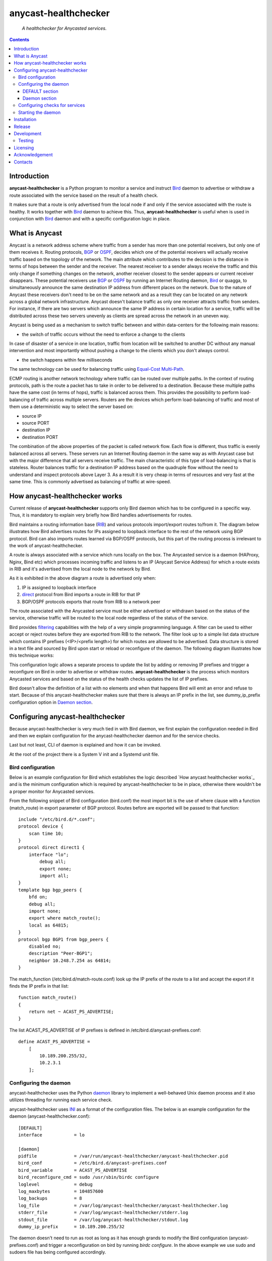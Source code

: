 .. anycast_healthchecker
.. README.rst

=====================
anycast-healthchecker
=====================

    *A healthchecker for Anycasted services.*

.. contents::


Introduction
------------

**anycast-healthchecker** is a Python program to monitor a service and instruct
`Bird`_ daemon to advertise or withdraw a route associated with the service
based on the result of a health check.

It makes sure that a route is only advertised from the local node if and only if
the service associated with the route is healthy. It works together with `Bird`_
daemon to achieve this. Thus, **anycast-healthchecker** is useful when is used
in conjunction with `Bird`_ daemon and with a specific configuration logic in
place.

What is Anycast
---------------

Anycast is a network address scheme where traffic from a sender has more than
one potential receivers, but only one of them receives it. Routing protocols,
`BGP`_ or `OSPF`_, decides which one of the potential receivers will actually
receive traffic based on the topology of the network. The main attribute which
contributes to the decision is the distance in terms of hops between the sender
and the receiver. The nearest receiver to a sender always receive the traffic
and this only change if something changes on the network, another receiver
closest to the sender appears or current receiver disappears. These potential
receivers use `BGP`_ or `OSPF`_ by running an Internet Routing daemon, `Bird`_
or quagga, to simultaneously announce the same destination IP address from
different places on the network. Due to the nature of Anycast these receivers
don't need to be on the same network and as a result they can be located on any
network across a global network infrastructure. Anycast doesn't balance traffic
as only one receiver attracts traffic from senders. For instance, if there are
two servers which announce the same IP address in certain location for a service,
traffic will be distributed across these two servers unevenly as clients are
spread across the network in an uneven way.

Anycast is being used as a mechanism to switch traffic between and within
data-centers for the following main reasons:

* the switch of traffic occurs without the need to enforce a change to the clients

In case of disaster of a service in one location, traffic from location will be
switched to another DC without any manual intervention and most importantly
without pushing a change to the clients which you don't always control.

* the switch happens within few milliseconds

The same technology can be used for balancing traffic using
`Equal-Cost Multi-Path`_.

ECMP routing is another network technology where traffic can be routed over
multiple paths. In the context of routing protocols, path is the route a packet
has to take in order to be delivered to a destination. Because these multiple
paths have the same cost (in terms of hops), traffic is balanced across them.
This provides the possibility to perform load-balancing of traffic across
multiple servers. Routers are the devices which perform load-balancing of
traffic and most of them use a deterministic way to select the server based on:

* source IP
* source PORT
* destination IP
* destination PORT

The combination of the above properties of the packet is called network flow.
Each flow is different, thus traffic is evenly balanced across all servers.
These servers run an Internet Routing daemon in the same way as with Anycast
case but with the major difference that all servers receive traffic.
The main characteristic of this type of load-balancing is that is stateless.
Router balances traffic for a destination IP address based on the quadruple
flow without the need to understand and inspect protocols above Layer 3.
As a result it is very cheap in terms of resources and very fast at the same
time. This is commonly advertised as balancing of traffic at wire-speed.

How anycast-healthchecker works
--------------------------------

Current release of **anycast-healthchecker** supports only Bird daemon which
has to be configured in a specific way. Thus, it is mandatory to explain very
briefly how Bird handles advertisements for routes.

Bird maintains a routing information base (`RIB`_) and various protocols
import/export routes to/from it. The diagram below illustrates how Bird
advertises routes for IPs assigned to loopback interface to the rest of the
network using BGP protocol. Bird can also imports routes learned via BGP/OSPF
protocols, but this part of the routing process is irrelevant to the work of
anycast-healthchecker.


.. image:: bird_daemon_rib_explained.png
   :scale: 60%

A route is always associated with a service which runs locally on the box.
The Anycasted service is a daemon (HAProxy, Nginx, Bind etc) which processes
incoming traffic and listens to an IP (Anycast Service Address) for which a
route exists in RIB and it's advertised from the local node to the network
by Bird.

As it is exhibited in the above diagram a route is advertised only when:

#. IP is assigned to loopback interface
#. `direct`_ protocol from Bird imports a route in RIB for that IP
#. BGP/OSPF protocols exports that route from RIB to a network peer

The route associated with the Anycasted service must be either advertised or
withdrawn based on the status of the service, otherwise traffic will be routed
to the local node regardless of the status of the service.

Bird provides `filtering`_ capabilities with the help of a very simple
programming language. A filter can be used to either accept or reject routes
before they are exported from RIB to the network. The filter look up to a simple
list data structure which contains IP prefixes (<IP>/<prefix length>) for which
routes are allowed to be advertised. Data structure is stored in a text file
and sourced by Bird upon start or reload or reconfigure of the daemon.
The following diagram illustrates how this technique works:

.. image:: bird_daemon_filter_explained.png
   :scale: 60%

This configuration logic allows a separate process to update the list by adding
or removing IP prefixes and trigger a reconfigure on Bird in order to advertise
or withdraw routes.  **anycast-healthchecker** is the process which monitors
Anycasted services and based on the status of the health checks updates the list
of IP prefixes.

Bird doesn't allow the definition of a list with no elements and when that happens
Bird will emit an error and refuse to start. Because of this anycast-healthchecker
makes sure that there is always an IP prefix in the list, see dummy_ip_prefix
configuration option in `Daemon section`_.

Configuring anycast-healthchecker
---------------------------------

Because anycast-healthchecker is very much tied in with Bird daemon, we first
explain the configuration needed in Bird and then we explain configuration for
the anycast-healthchecker daemon and for the service checks.

Last but not least, CLI of daemon is explained and how it can be invoked.

At the root of the project there is a System V init and a Systemd unit file.

Bird configuration
##################

Below is an example configuration for Bird which establishes the logic described
`How anycast healthchecker works`_ and is the minimum configuration which is
required by anycast-healthchecker to be in place, otherwise there wouldn't be a
proper monitor for Anycasted services.

From the following snippet of Bird configuration (bird.conf) the most import
bit is the use of where clause with a function (match_route) in export parameter
of BGP protocol. Routes before are exported will be passed to that function::

    include "/etc/bird.d/*.conf";
    protocol device {
        scan time 10;
    }
    protocol direct direct1 {
        interface "lo";
            debug all;
            export none;
            import all;
    }
    template bgp bgp_peers {
        bfd on;
        debug all;
        import none;
        export where match_route();
        local as 64815;
    }
    protocol bgp BGP1 from bgp_peers {
        disabled no;
        description "Peer-BGP1";
        neighbor 10.248.7.254 as 64814;
    }

The match_function (/etc/bird.d/match-route.conf) look up the IP prefix of
the route to a list and accept the export if it finds the IP prefix in that
list::

    function match_route()
    {
        return net ~ ACAST_PS_ADVERTISE;
    }

The list ACAST_PS_ADVERTISE of IP prefixes is defined in /etc/bird.d/anycast-prefixes.conf::

    define ACAST_PS_ADVERTISE =
        [
            10.189.200.255/32,
            10.2.3.1
        ];

Configuring the daemon
######################

anycast-healthchecker uses the Python `daemon`_ library to implement a
well-behaved Unix daemon process and it also utilizes threading for running each
service check.

anycast-healthchecker uses `INI`_ as a format of the configuration files.
The below is an example configuration for the daemon (anycast-healthchecker.conf)::

    [DEFAULT]
    interface            = lo

    [daemon]
    pidfile              = /var/run/anycast-healthchecker/anycast-healthchecker.pid
    bird_conf            = /etc/bird.d/anycast-prefixes.conf
    bird_variable        = ACAST_PS_ADVERTISE
    bird_reconfigure_cmd = sudo /usr/sbin/birdc configure
    loglevel             = debug
    log_maxbytes         = 104857600
    log_backups          = 8
    log_file             = /var/log/anycast-healthchecker/anycast-healthchecker.log
    stderr_file          = /var/log/anycast-healthchecker/stderr.log
    stdout_file          = /var/log/anycast-healthchecker/stdout.log
    dummy_ip_prefix      = 10.189.200.255/32

The daemon doesn't need to run as root as long as it has enough grands to
modify the Bird configuration (anycast-prefixes.conf) and trigger a
reconfiguration on bird by running `birdc configure`. In the above example we
use sudo and sudoers file has being configured accordingly.

DEFAULT section
***************

Below are the default settings for all service checks, see `Configuring checks
for services`_ for explanation on the parameters.

:interface: lo
:check_interval: 10
:check_timeout: 2
:check_rise: 2
:check_fail: 2
:check_disabled: true
:on_disable: withdraw

Daemon section
**************

:pidfile: a file to store pid of the daemon
:bird_conf: a file with the variable containing IP prefixes allowed to be exported
:bird_variable: the name of the variable
:bird_reconfigure_cmd: a command to trigger a reconfiguration of Bird
:loglevel: log level
:log_maxbytes: maximum sizes in bytes for log files
:log_backups: number of old log files to maintain
:log_file: a file to log messages
:stderr_file: a file to redirect standard error messages emitted by the daemon
:stdout_file: a file to redirect standard output messages emitted by the daemon
:dummy_ip_prefix: a IP prefix in form of <IP>/<prefixlength> which will be always
                  present in the `bird_variable` to avoid having an empty list.


:NOTE: The dummy_ip_prefix **must** not be used by a service, assigned to
       loopback interface and configured anywhere on the network as
       anycast-healthchecker **does not** perform any checks for it.

:NOTE: Make sure there isn't any other process which modifies the file set in
       `bird_conf` as this file is managed by anycast-healthchecker.

Configuring checks for services
###############################

An example of a service check configuration::

    [foo.bar.com]
    check_cmd = /usr/bin/curl -A 'anycast-healthchecker' --fail --silent http://10.52.12.1/
    check_interval = 10
    check_timeout = 5
    check_fail = 2
    check_rise = 2
    check_disabled = false
    on_disabled = withdraw
    ip_prefix = 10.52.12.1/32

The configuration for a single service check is defined in one section.
The name of the section becomes the name of the service check and appears in
the log files for easier searching of errors/warnings messages.

:check_cmd: the command to run to determine the status of the service based
            on the return code. Complex health checking should be wrapped
            in a script file. Output is ignored.
:check_interval: how often to run the check in seconds
:check_timeout: set timeout in seconds for the check command
:check_fail: a service considered as down after <n> consecutive unsuccessful health checks
:check_rise: a service considered as up after <n> consecutive successful health checks
:check_disabled: either disable the check with `true` or enable it with `false`
:on_disabled: what to do when check is disabled, either withdraw or advertise
:ip_prefix: IP prefix associated with the service. It **must be** assigned to
            the interface set in `interface` parameter
:interface: the name of the interface that `ip_prefix` is assigned to

You can squeeze multiple sections in one file or one provide different files
per section.

Starting the daemon
###################

Daemon CLI usage::

    % anycast-healthchecker --help
    A simple healthchecker for Anycasted services.

    Usage:
        anycast-healthchecker [-f <file> -d <directory> -c ] [-p | -P]

    Options:
        -f, --file <file>  configuration file with settings for the daemon
                           [default: /etc/anycast-healthchecker.conf]
        -d, --dir <dir>    directory with configuration files for service checks
                           [default: /etc/anycast-healthchecker.d]
        -c, --check        perform a sanity check on configuration
        -p, --print        show default settings for daemon and service checks
        -P, --print-conf   show configuration
        -v, --version      show version
        -h, --help         show this screen

You can lunch the daemon by supplying a configuration file and a directory with
configuration for service checks::

  % anycast-healthchecker -f ./anycast-healthchecker.conf -d ./anycast-healthchecker.d


Installation
------------

From Source::

   sudo python setup.py install

Build (source) RPMs::

   python setup.py clean --all; python setup.py bdist_rpm

Build a source archive for manual installation::

   python setup.py sdist


Release
-------

#. Bump version in anycast_healthchecker/__init__.py

#. Commit above change with::

      git commit -av -m'RELEASE 0.1.3 version'

#. Create a signed tag, pbr will use this for the version number::

      git tag -s 0.1.3 -m 'bump release'

#. Create the source distribution archive (the archive will be placed in the **dist** directory)::

      python setup.py sdist

#. pbr will update ChangeLog file and we want to squeeze them to the previous commit thus we run::

      git commit -av --amend

#. Move current tag to the last commit::

      git tag -fs 0.1.3 -m 'bump release'

#. Push changes::

      git push;git push --tags


Development
-----------
I would love to hear what other people think about **anycast_healthchecker** and provide
feedback. Please post your comments, bug reports, wishes on my `issues page
<https://github.com/unixsurfer/anycast_healthchecker/issues>`_.

Testing
#######

At the root of the project there is a `local_run.sh` script which is being used
for testing purposes and does the following:

#. Create the necessary directory structure under $PWD/var to store
   configuration and log files

#. Generates configuration for the daemon and for 2 serice checks

#. Generates bird configuration(anycast-prefixes.conf)

#. Install anycast-healthchecker using python3.4 setup.py install --user

#. Assign 4 IPs (10.52.12.[1-4]) to loopback interface

#. Checks if bird daemon runs but it doesn't try to start if it's running

#. Lunch the daemon as normal user and not as root

Requirements for running local_run.sh and having a workable setup

#. python3.4 installation available

#. Bird installed and configured as it is mentioned in `Bird configuration`_

#. sudo access to run sudo birdc configure

#. sudo access to assign IPs on the loopback interface

Licensing
---------

Apache 2.0

Acknowledgement
---------------
This program was originally developed for Booking.com.  With approval
from Booking.com, the code was generalised and published as Open Source
on github, for which the author would like to express his gratitude.

Contacts
--------

**Project website**: https://github.com/unixsurfer/anycast_healthchecker

**Author**: Palvos Parissis <pavlos.parissis@gmail.com>

.. _Bird: http://bird.network.cz/
.. _BGP: https://en.wikipedia.org/wiki/Border_Gateway_Protocol
.. _OSPF: https://en.wikipedia.org/wiki/Open_Shortest_Path_First
.. _Equal-Cost Multi-Path: https://en.wikipedia.org/wiki/Equal-cost_multi-path_routing
.. _direct: http://bird.network.cz/?get_doc&f=bird-6.html#ss6.4
.. _filtering: http://bird.network.cz/?get_doc&f=bird-5.html
.. _RIB: https://en.wikipedia.org/wiki/Routing_table
.. _INI: https://en.wikipedia.org/wiki/INI_file
.. _daemon: https://pypi.python.org/pypi/python-daemon/
